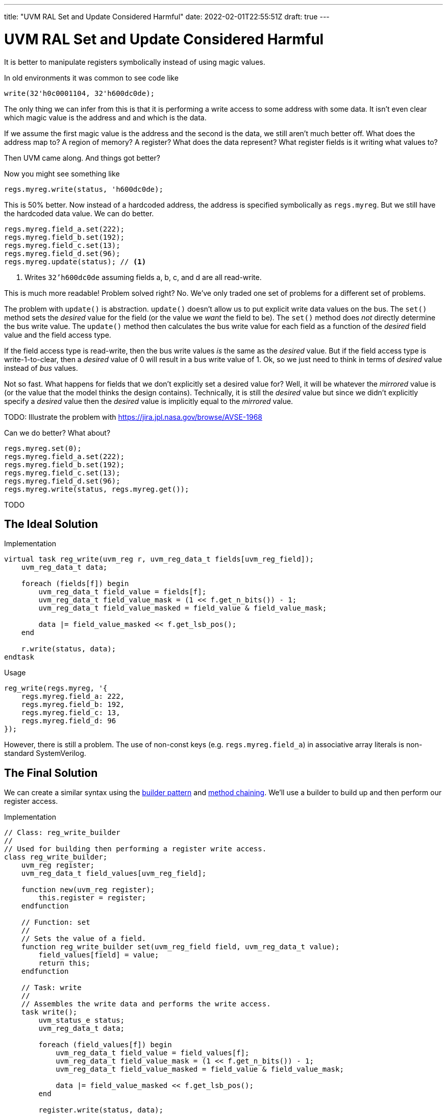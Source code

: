 ---
title: "UVM RAL Set and Update Considered Harmful"
date: 2022-02-01T22:55:51Z
draft: true
---

= UVM RAL Set and Update Considered Harmful

It is better to manipulate registers symbolically instead of using magic values.

In old environments it was common to see code like

[source,systemverilog]
----
write(32'h0c0001104, 32'h600dc0de);
----

The only thing we can infer from this is that it is performing a write access to some address with some data.
It isn't even clear which magic value is the address and and which is the data.

If we assume the first magic value is the address and the second is the data, we still aren't much better off.
What does the address map to?
A region of memory?
A register?
What does the data represent?
What register fields is it writing what values to?

Then UVM came along.
And things got better?

Now you might see something like

[source,systemverilog]
----
regs.myreg.write(status, 'h600dc0de);
----

This is 50% better.
Now instead of a hardcoded address, the address is specified symbolically as `regs.myreg`.
But we still have the hardcoded data value.
We can do better.

[source,systemverilog]
----
regs.myreg.field_a.set(222);
regs.myreg.field_b.set(192);
regs.myreg.field_c.set(13);
regs.myreg.field_d.set(96);
regs.myreg.update(status); // <1>
----
<1> Writes `32'h600dc0de` assuming fields a, b, c, and d are all read-write.

This is much more readable!
Problem solved right?
No.
We've only traded one set of problems for a different set of problems.

The problem with `update()` is abstraction.
`update()` doesn't allow us to put explicit write data values on the bus.
The `set()` method sets the _desired_ value for the field (or the value we _want_ the field to be).
The `set()` method does _not_ directly determine the bus write value.
The `update()` method then calculates the bus write value for each field as a function of the _desired_ field value and the field access type.

If the field access type is read-write, then the bus write values _is_ the same as the _desired_ value.
But if the field access type is write-1-to-clear, then a _desired_ value of 0 will result in a bus write value of 1.
Ok, so we just need to think in terms of _desired_ value instead of _bus_ values.

Not so fast.
What happens for fields that we don't explicitly set a desired value for?
Well, it will be whatever the _mirrored_ value is (or the value that the model thinks the design contains).
Technically, it is still the _desired_ value but since we didn't explicitly specify a _desired_ value then the _desired_ value is implicitly equal to the _mirrored_ value.

TODO: Illustrate the problem with https://jira.jpl.nasa.gov/browse/AVSE-1968

Can we do better?
What about?

[source,systemverilog]
----
regs.myreg.set(0);
regs.myreg.field_a.set(222);
regs.myreg.field_b.set(192);
regs.myreg.field_c.set(13);
regs.myreg.field_d.set(96);
regs.myreg.write(status, regs.myreg.get());
----

TODO

== The Ideal Solution

[source,systemverilog]
.Implementation
----
virtual task reg_write(uvm_reg r, uvm_reg_data_t fields[uvm_reg_field]);                                                                                                                                                                                                             uvm_reg_data_t data;
    uvm_reg_data_t data;

    foreach (fields[f]) begin
        uvm_reg_data_t field_value = fields[f];
        uvm_reg_data_t field_value_mask = (1 << f.get_n_bits()) - 1;
        uvm_reg_data_t field_value_masked = field_value & field_value_mask;

        data |= field_value_masked << f.get_lsb_pos();
    end

    r.write(status, data);
endtask
----

[source,systemverilog]
.Usage
----
reg_write(regs.myreg, '{
    regs.myreg.field_a: 222,
    regs.myreg.field_b: 192,
    regs.myreg.field_c: 13,
    regs.myreg.field_d: 96
});
----

However, there is still a problem.
The use of non-const keys (e.g. `regs.myreg.field_a`) in associative array literals is non-standard SystemVerilog.

== The Final Solution

We can create a similar syntax using the https://en.wikipedia.org/wiki/Builder_pattern[builder pattern] and https://en.wikipedia.org/wiki/Method_chaining[method chaining].
We'll use a builder to build up and then perform our register access.

[source,systemverilog]
.Implementation
----
// Class: reg_write_builder
//
// Used for building then performing a register write access.
class reg_write_builder;
    uvm_reg register;
    uvm_reg_data_t field_values[uvm_reg_field];

    function new(uvm_reg register);
        this.register = register;
    endfunction

    // Function: set
    //
    // Sets the value of a field.
    function reg_write_builder set(uvm_reg_field field, uvm_reg_data_t value);
        field_values[field] = value;
        return this;
    endfunction

    // Task: write
    //
    // Assembles the write data and performs the write access.
    task write();
        uvm_status_e status;
        uvm_reg_data_t data;

        foreach (field_values[f]) begin
            uvm_reg_data_t field_value = field_values[f];
            uvm_reg_data_t field_value_mask = (1 << f.get_n_bits()) - 1;
            uvm_reg_data_t field_value_masked = field_value & field_value_mask;

            data |= field_value_masked << f.get_lsb_pos();
        end

        register.write(status, data);
    endtask
endclass

// Function: reg_write
//
// Entry point for building then performing a register write access.
function reg_write_builder reg_write(uvm_reg register);
    reg_write_builder builder = new(register);
    return builder;
endfunction
----

[source,systemverilog]
.Usage
----
reg_write(regs.myreg)
    .set(regs.myreg.field_a, 222)
    .set(regs.myreg.field_b, 192)
    .set(regs.myreg.field_c, 13)
    .set(regs.myreg.field_d, 96)
    .write();
----
